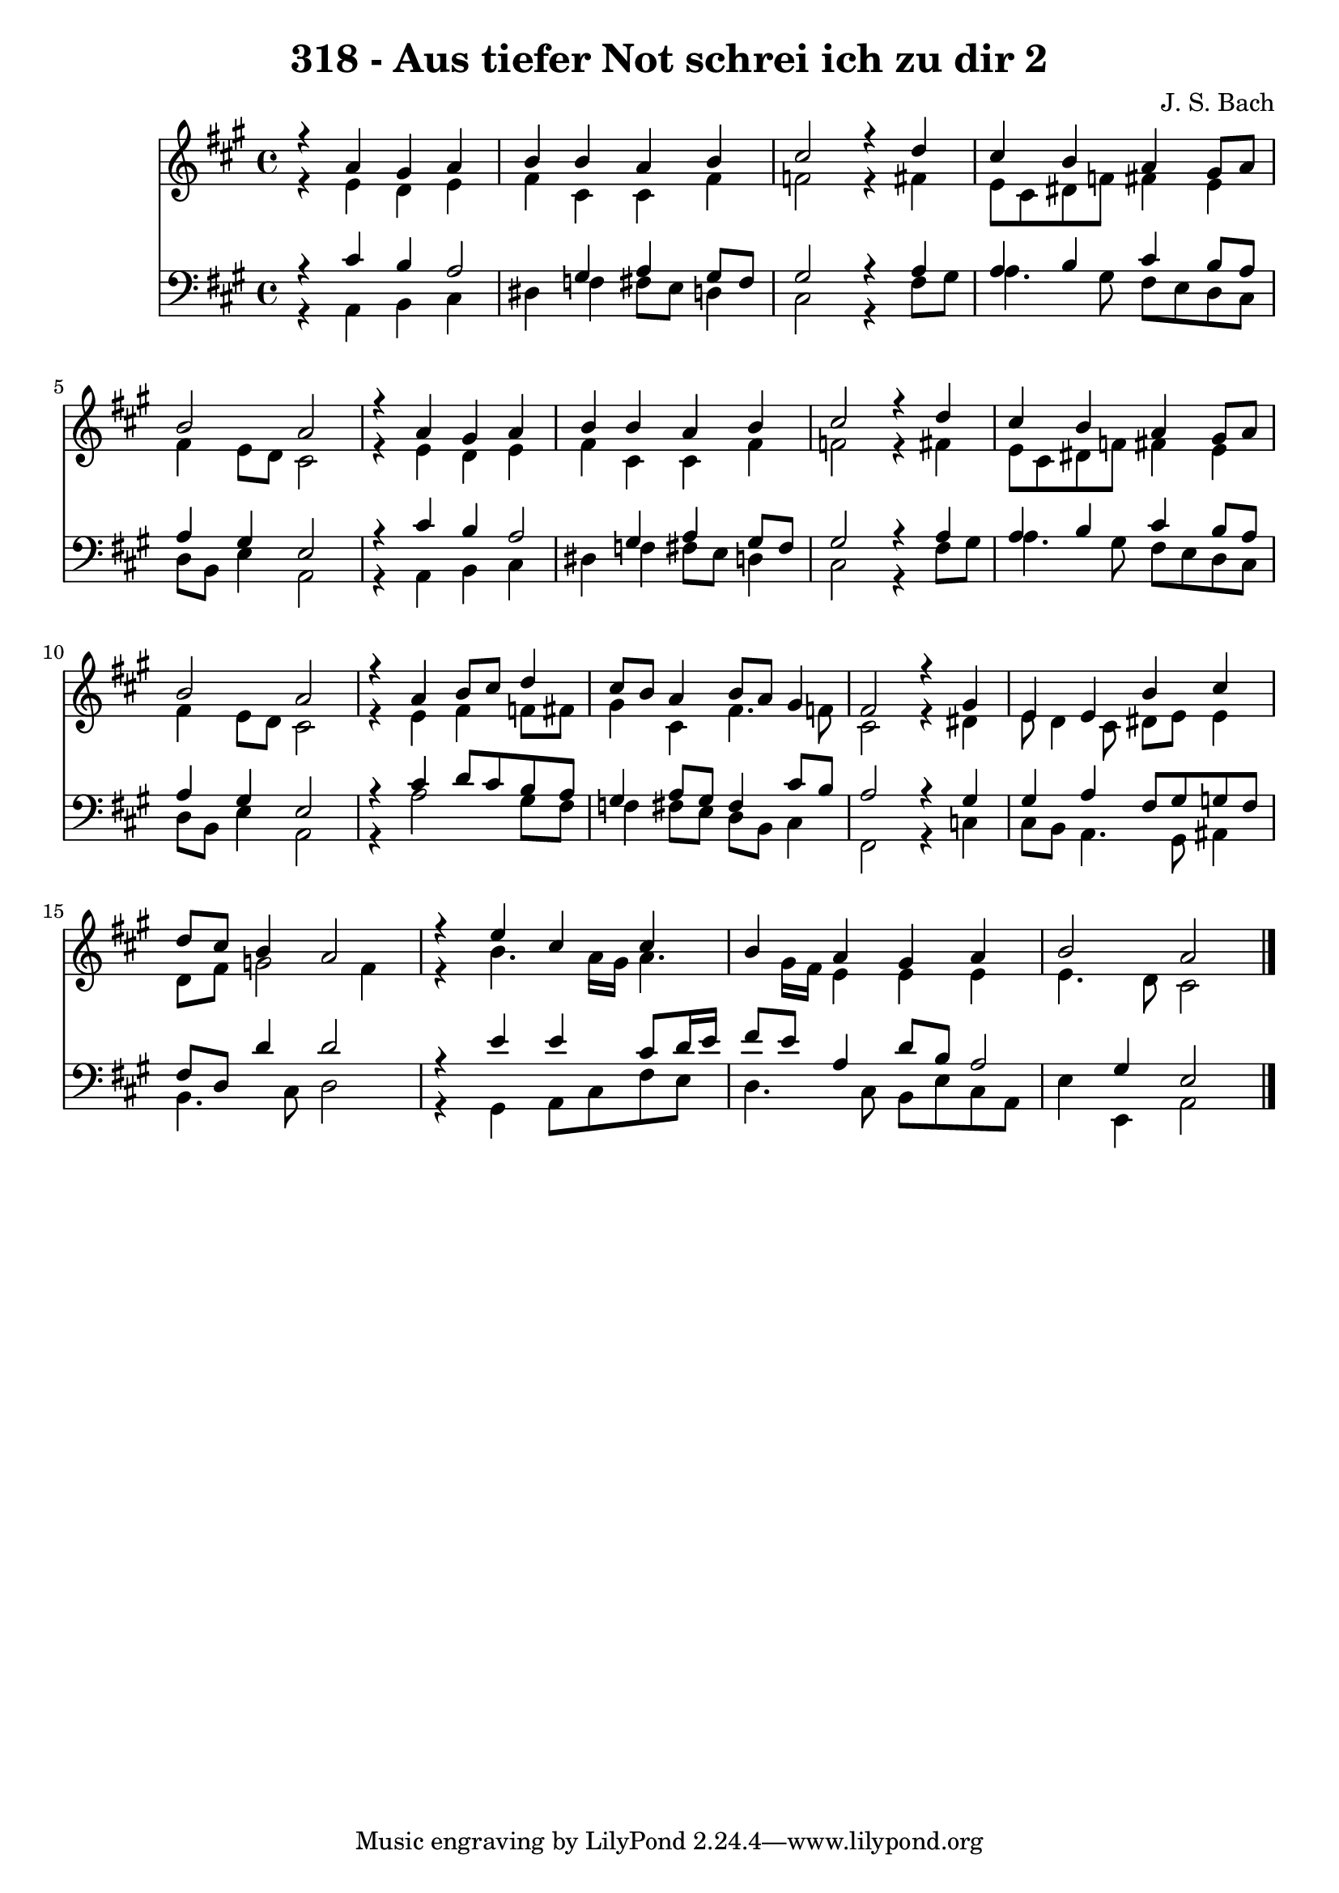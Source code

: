 
\version "2.10.33"

\header {
  title = "318 - Aus tiefer Not schrei ich zu dir 2"
  composer = "J. S. Bach"
}

global =  {
  \time 4/4 
  \key a \major
}

soprano = \relative c {
  r4 a'' gis a 
  b b a b 
  cis2 r4 d 
  cis b a gis8 a 
  b2 a 
  r4 a gis a 
  b b a b 
  cis2 r4 d 
  cis b a gis8 a 
  b2 a 
  r4 a b8 cis d4 
  cis8 b a4 b8 a gis4 
  fis2 r4 gis 
  e e b' cis 
  d8 cis b4 a2 
  r4 e' cis cis 
  b a gis a 
  b2 a 
}


alto = \relative c {
  r4 e' d e 
  fis cis cis fis 
  f2 r4 fis 
  e8 cis dis f fis4 e 
  fis e8 d cis2 
  r4 e d e 
  fis cis cis fis 
  f2 r4 fis 
  e8 cis dis f fis4 e 
  fis e8 d cis2 
  r4 e fis f8 fis 
  gis4 cis, fis4. f8 
  cis2 r4 dis 
  e8 d4 cis8 dis e e4 
  d8 fis g2 fis4 
  r4 b4. a16 gis a4. gis16 fis e4 e e 
  e4. d8 cis2 
}


tenor = \relative c {
  r4 cis' b a2 gis4 a gis8 fis 
  gis2 r4 a 
  a b cis b8 a 
  a4 gis e2 
  r4 cis' b a2 gis4 a gis8 fis 
  gis2 r4 a 
  a b cis b8 a 
  a4 gis e2 
  r4 cis' d8 cis b a 
  gis4 a8 gis fis4 cis'8 b 
  a2 r4 gis 
  gis a fis8 gis g fis 
  fis d d'4 d2 
  r4 e e cis8 d16 e 
  fis8 e a,4 d8 b a2 gis4 e2 
}


baixo = \relative c {
  r4 a b cis 
  dis f fis8 e d4 
  cis2 r4 fis8 gis 
  a4. gis8 fis e d cis 
  d b e4 a,2 
  r4 a b cis 
  dis f fis8 e d4 
  cis2 r4 fis8 gis 
  a4. gis8 fis e d cis 
  d b e4 a,2 
  r4 a'2 gis8 fis 
  f4 fis8 e d b cis4 
  fis,2 r4 c' 
  cis8 b a4. gis8 ais4 
  b4. cis8 d2 
  r4 gis, a8 cis fis e 
  d4. cis8 b e cis a 
  e'4 e, a2 
}


\score {
  <<
    \new Staff {
      <<
        \global
        \new Voice = "1" { \voiceOne \soprano }
        \new Voice = "2" { \voiceTwo \alto }
      >>
    }
    \new Staff {
      <<
        \global
        \clef "bass"
        \new Voice = "1" {\voiceOne \tenor }
        \new Voice = "2" { \voiceTwo \baixo \bar "|."}
      >>
    }
  >>
}